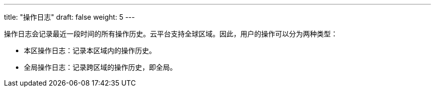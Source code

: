 ---
title: "操作日志"
draft: false
weight: 5
---


操作日志会记录最近一段时间的所有操作历史。云平台支持全球区域。因此，用户的操作可以分为两种类型：

* 本区操作日志：记录本区域内的操作历史。
* 全局操作日志：记录跨区域的操作历史，即全局。

